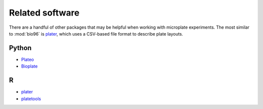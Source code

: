 ****************
Related software
****************

There are a handful of other packages that may be helpful when working with 
microplate experiments.  The most similar to :mod:`bio96` is plater_, which 
uses a CSV-based file format to describe plate layouts.

Python
======
- Plateo_
- Bioplate_

R
===
- plater_
- platetools_

.. _Plateo: https://edinburgh-genome-foundry.github.io/Plateo/index.html
.. _Bioplate: https://hatoris.github.io/BioPlate/basic_usage.html
.. _plater: https://cran.r-project.org/web/packages/plater/vignettes/plater-basics.html
.. _platetools: 
   https://cran.r-project.org/web/packages/platetools/platetools.pdf
